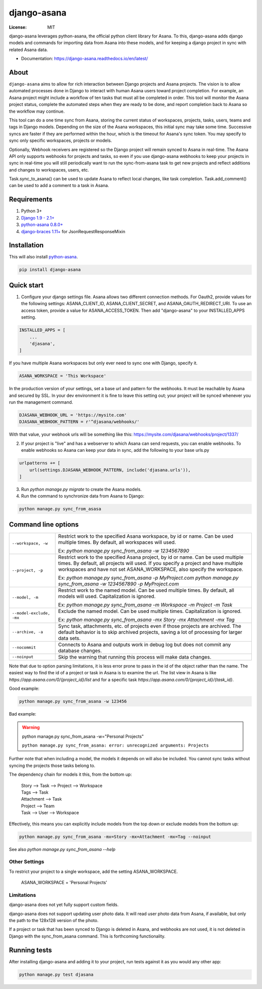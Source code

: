 ============
django-asana
============

:License: MIT

.. image:: https://travis-ci.org/sbywater/django-asana.svg?branch=master
    :target: https://travis-ci.org/sbywater/django-asana
    :alt: Build Status
.. image:: https://coveralls.io/repos/github/sbywater/django-asana/badge.svg
    :target: https://coveralls.io/github/sbywater/django-asana
    :alt: Coverage Status
.. image:: https://badge.fury.io/py/django-asana.svg
    :target: https://badge.fury.io/py/django-asana
    :alt: Pypi Package
.. image:: https://readthedocs.org/projects/django-asana/badge/?version=latest
    :target: https://django-asana.readthedocs.io/en/latest/?badge=latest
    :alt: Documentation Status

.. inclusion-marker-do-not-remove

django-asana leverages python-asana, the official python client library for Asana. To this, django-asana adds
django models and commands for importing data from Asana into these models, and for keeping a django project in sync with related Asana data.

* Documentation: https://django-asana.readthedocs.io/en/latest/

About
=====

``django-asana`` aims to allow for rich interaction between Django projects and Asana projects. The vision is to allow automated processes done in Django to interact with human Asana users toward project completion. For example, an Asana project might include a workflow of ten tasks that must all be completed in order. This tool will monitor the Asana project status, complete the automated steps when they are ready to be done, and report completion back to Asana so the workflow may continue.

This tool can do a one time sync from Asana, storing the current status of workspaces, projects, tasks, users, teams and tags in Django models. Depending on the size of the Asana workspaces, this initial sync may take some time. Successive syncs are faster if they are performed within the hour, which is the timeout for Asana's sync token. You may specify to sync only specific workspaces, projects or models.

Optionally, Webhook receivers are registered so the Django project will remain synced to Asana in real-time. The Asana API only supports webhooks for projects and tasks, so even if you use django-asana webhooks to keep your projects in sync in real-time you will still periodically want to run the sync-from-asana task to get new projects and reflect additions and changes to workspaces, users, etc.

Task.sync_to_asana() can be used to update Asana to reflect local changes, like task completion. Task.add_comment() can be used to add a comment to a task in Asana.


Requirements
============

#. Python 3+
#. `Django 1.9 - 2.1+ <https://www.djangoproject.com/>`_
#. `python-asana 0.8.0+ <https://github.com/Asana/python-asana>`_
#. `django-braces 1.11+ <https://django-braces.readthedocs.io/en/latest/index.html>`_ for JsonRequestResponseMixin


Installation
============

This will also install `python-asana <https://github.com/Asana/python-asana>`_.

.. code:: bash

    pip install django-asana

Quick start
===========

1. Configure your django settings file. Asana allows two different connection methods. For Oauth2, provide values for the following settings: ASANA_CLIENT_ID, ASANA_CLIENT_SECRET, and ASANA_OAUTH_REDIRECT_URI. To use an access token, provide a value for ASANA_ACCESS_TOKEN. Then add "django-asana" to your INSTALLED_APPS setting.

.. code:: python

    INSTALLED_APPS = [
        ...
        'djasana',
    ]

If you have multiple Asana workspaces but only ever need to sync one with Django, specify it.

.. code:: python

    ASANA_WORKSPACE = 'This Workspace'

In the production version of your settings, set a base url and pattern for the webhooks. It must be reachable by Asana and secured by SSL. In your dev environment it is fine to leave this setting out; your project will be synced whenever you run the management command.

.. code:: python

    DJASANA_WEBHOOK_URL = 'https://mysite.com'
    DJASANA_WEBHOOK_PATTERN = r'^djasana/webhooks/'

With that value, your webhook urls will be something like this: https://mysite.com/djasana/webhooks/project/1337/


2. If your project is "live" and has a webserver to which Asana can send requests, you can enable webhooks. To enable webhooks so Asana can keep your data in sync, add the following to your base urls.py

.. code:: python

    urlpatterns += [
        url(settings.DJASANA_WEBHOOK_PATTERN, include('djasana.urls')),
    ]

3. Run `python manage.py migrate` to create the Asana models.
4. Run the command to synchronize data from Asana to Django:

.. code:: python

    python manage.py sync_from_asasa


Command line options
====================

========================    =======================================================================
``--workspace, -w``         Restrict work to the specified Asana workspace, by id or name. Can be
                            used multiple times. By default, all workspaces will used.

                            Ex: `python manage.py sync_from_asana -w 1234567890`

``--project, -p``           Restrict work to the specified Asana project, by id or name. Can be
                            used multiple times. By default, all projects will used. If you specify
                            a project and have multiple workspaces and have not set
                            ASANA_WORKSPACE, also specify the workspace.

                            Ex: `python manage.py sync_from_asana -p MyProject.com`
                            `python manage.py sync_from_asana -w 1234567890 -p MyProject.com`

``--model, -m``             Restrict work to the named model. Can be used
                            multiple times. By default, all models will used.
                            Capitalization is ignored.

                            Ex: `python manage.py sync_from_asana -m Workspace -m Project -m Task`

``--model-exclude, -mx``    Exclude the named model. Can be used
                            multiple times. Capitalization is ignored.

                            Ex: `python manage.py sync_from_asana -mx Story -mx Attachment -mx Tag`

``--archive, -a``           Sync task, attachments, etc. of projects even if those projects are
                            archived. The default behavior is to skip archived projects, saving a
                            lot of processing for larger data sets.

``--nocommit``              Connects to Asana and outputs work in debug log but does not commit any
                            database changes.

``--noinput``               Skip the warning that running this process will make data changes.
========================    =======================================================================

Note that due to option parsing limitations, it is less error prone to pass in the id of the object
rather than the name. The easiest way to find the id of a project or task in Asana is to examine the url.
The list view in Asana is like `https://app.asana.com/0/{project_id}/list` and for a specific task `https://app.asana.com/0/{project_id}/{task_id}`.

Good example:

.. code:: bash

    python manage.py sync_from_asana -w 123456

Bad example:

.. warning::

    python manage.py sync_from_asana -w="Personal Projects"

    ``python manage.py sync_from_asana: error: unrecognized arguments: Projects``

Further note that when including a model, the models it depends on will also be included. You cannot sync tasks without syncing the projects those tasks belong to.

The dependency chain for models it this, from the bottom up:

    | Story --> Task --> Project --> Workspace
    | Tags --> Task
    | Attachment --> Task
    | Project --> Team
    | Task --> User --> Workspace

Effectively, this means you can explicitly include models from the top down or exclude models from the bottom up:

.. code:: bash

    python manage.py sync_from_asana -mx=Story -mx=Attachment -mx=Tag --noinput


See also `python manage.py sync_from_asana --help`


Other Settings
--------------

To restrict your project to a single workspace, add the setting ASANA_WORKSPACE.

    ASANA_WORKSPACE = 'Personal Projects'


Limitations
-----------

django-asana does not yet fully support custom fields.

django-asana does not support updating user photo data. It will read user photo data from Asana, if available, but only the path to the 128x128 version of the photo.

If a project or task that has been synced to Django is deleted in Asana, and webhooks are not used, it is not deleted in Django with the sync_from_asana command. This is forthcoming functionality.

Running tests
=============

After installing django-asana and adding it to your project, run tests against it as you would any other app:

.. code:: bash

    python manage.py test djasana
